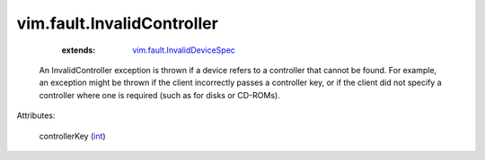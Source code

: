 .. _int: https://docs.python.org/2/library/stdtypes.html

.. _vim.fault.InvalidDeviceSpec: ../../vim/fault/InvalidDeviceSpec.rst


vim.fault.InvalidController
===========================
    :extends:

        `vim.fault.InvalidDeviceSpec`_

  An InvalidController exception is thrown if a device refers to a controller that cannot be found. For example, an exception might be thrown if the client incorrectly passes a controller key, or if the client did not specify a controller where one is required (such as for disks or CD-ROMs).

Attributes:

    controllerKey (`int`_)




